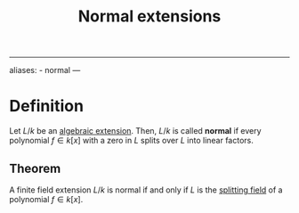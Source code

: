 :PROPERTIES:
:ID: 12AF798B-5180-45A8-8712-670E2474F31C
:END:
#+title: Normal extensions

--------------

aliases: - normal
---

* Definition
Let \(L/k\) be an [[id:10BDCBE5-0AB5-4839-B7F0-D047101EC245][algebraic extension]]. Then, \(L/k\) is called *normal* if every polynomial \(f\in k[x]\) with a zero in \(L\) splits over \(L\) into linear factors.

** Theorem
A finite field extension \(L/k\) is normal if and only if \(L\) is the [[id:4D7BF589-E231-44D0-98A2-D2A4BCE4E1F2][splitting field]] of a polynomial \(f \in k[x]\).
